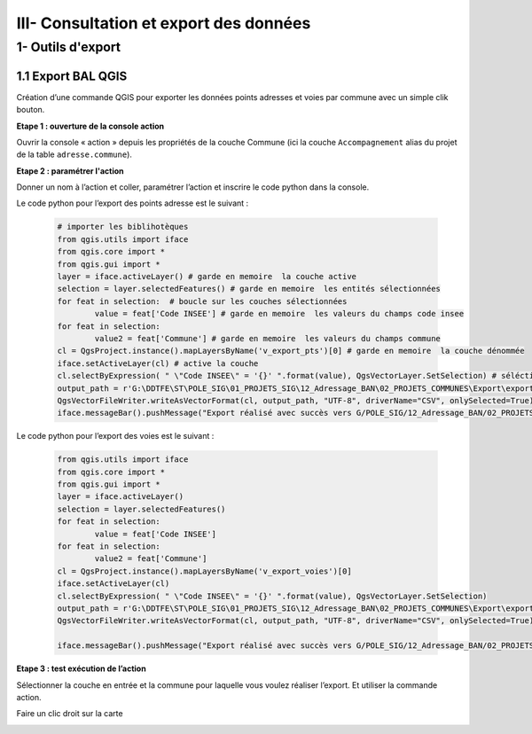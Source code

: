 

III- Consultation et export des données
*****************************************


1- Outils d'export
=======================

1.1 Export BAL QGIS
---------------------

Création d’une commande QGIS pour exporter les données points adresses et voies par commune avec un simple clik bouton.

**Etape 1 : ouverture de la console action**

Ouvrir la console « action » depuis les propriétés de la couche Commune (ici la couche ``Accompagnement``  alias du projet de la table ``adresse.commune``).

**Etape 2 : paramétrer l'action**

Donner un nom à l’action et coller, paramétrer l’action et inscrire le code python dans la console.

.. image:: ../img/adressage/IV_consultation_export/export_qgis1.png

Le code python pour l’export des points adresse est le suivant :

		.. code-block:: python

			# importer les biblihotèques
			from qgis.utils import iface
			from qgis.core import *
			from qgis.gui import *
			layer = iface.activeLayer() # garde en memoire  la couche active
			selection = layer.selectedFeatures() # garde en memoire  les entités sélectionnées
			for feat in selection:  # boucle sur les couches sélectionnées
				value = feat['Code INSEE'] # garde en memoire  les valeurs du champs code insee
			for feat in selection:
				value2 = feat['Commune'] # garde en memoire  les valeurs du champs commune
			cl = QgsProject.instance().mapLayersByName('v_export_pts')[0] # garde en memoire  la couche dénommée
			iface.setActiveLayer(cl) # active la couche
			cl.selectByExpression( " \"Code INSEE\" = '{}' ".format(value), QgsVectorLayer.SetSelection) # séléctionne les entités dont le champs code INSEE est égal à la valeur du champs code insee de la première couche
			output_path = r'G:\DDTFE\ST\POLE_SIG\01_PROJETS_SIG\12_Adressage_BAN\02_PROJETS_COMMUNES\Export\export_points\%s_Export_points.csv' % value2 # definit le chemin d'export avec la variable value2 dans le nom
			QgsVectorFileWriter.writeAsVectorFormat(cl, output_path, "UTF-8", driverName="CSV", onlySelected=True) # Exporte les entité selectionnées
			iface.messageBar().pushMessage("Export réalisé avec succès vers G/POLE_SIG/12_Adressage_BAN/02_PROJETS_COMMUNES/Export")

Le code python pour l’export des voies est le suivant :

		.. code-block:: python

			from qgis.utils import iface
			from qgis.core import *
			from qgis.gui import *
			layer = iface.activeLayer() 
			selection = layer.selectedFeatures() 
			for feat in selection: 
				value = feat['Code INSEE'] 
			for feat in selection:
				value2 = feat['Commune'] 
			cl = QgsProject.instance().mapLayersByName('v_export_voies')[0]
			iface.setActiveLayer(cl)
			cl.selectByExpression( " \"Code INSEE\" = '{}' ".format(value), QgsVectorLayer.SetSelection)
			output_path = r'G:\DDTFE\ST\POLE_SIG\01_PROJETS_SIG\12_Adressage_BAN\02_PROJETS_COMMUNES\Export\export_voies\%s_Export_voies.csv' % value2 
			QgsVectorFileWriter.writeAsVectorFormat(cl, output_path, "UTF-8", driverName="CSV", onlySelected=True)

			iface.messageBar().pushMessage("Export réalisé avec succès vers G/POLE_SIG/12_Adressage_BAN/02_PROJETS_COMMUNES/Export")


**Etape 3 : test exécution de l’action**

Sélectionner la couche en entrée et la commune pour laquelle vous voulez réaliser l’export. Et utiliser la commande action.

.. image:: ../img/adressage/IV_consultation_export/export_qgis2.png


Faire un clic droit sur la carte

.. image:: ../img/adressage/IV_consultation_export/export_qgis3.png

